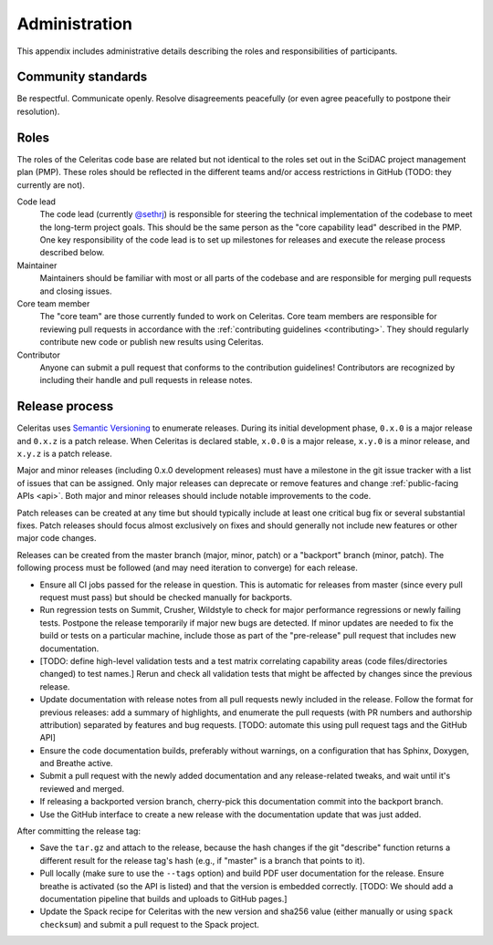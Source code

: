 .. Copyright 2022 UT-Battelle, LLC, and other Celeritas developers.
.. See the doc/COPYRIGHT file for details.
.. SPDX-License-Identifier: CC-BY-4.0

.. _administration:

**************
Administration
**************

This appendix includes administrative details describing the roles and
responsibilities of participants.


Community standards
===================

Be respectful. Communicate openly. Resolve disagreements peacefully (or even
agree peacefully to postpone their resolution).


.. _roles:

Roles
=====

The roles of the Celeritas code base are related but not identical to the roles
set out in the SciDAC project management plan (PMP). These roles should be
reflected in the different teams and/or access restrictions in GitHub (TODO:
they currently are not).

Code lead
   The code lead (currently `@sethrj`_) is responsible for steering the
   technical implementation of the codebase to meet the long-term project
   goals. This should be the same person as the "core capability lead"
   described in the PMP. One key responsibility of the code lead is to set up
   milestones for releases and execute the release process described below.

Maintainer
   Maintainers should be familiar with most or all parts of the codebase and
   are responsible for merging pull requests and closing issues.

Core team member
   The "core team" are those currently funded to work on Celeritas. Core team
   members are responsible for reviewing pull requests in accordance with the
   :ref:`contributing guidelines <contributing>`. They should regularly
   contribute new code or publish new results using Celeritas.

Contributor
   Anyone can submit a pull request that conforms to the contribution
   guidelines! Contributors are recognized by including their handle and pull
   requests in release notes.

.. _@sethrj: https://github.com/sethrj


Release process
===============

Celeritas uses `Semantic Versioning`_ to enumerate releases. During its initial
development phase, ``0.x.0`` is a major release and ``0.x.z`` is a patch
release. When Celeritas is declared stable, ``x.0.0`` is a major release,
``x.y.0`` is a minor release, and ``x.y.z`` is a patch release.

Major and minor releases (including 0.x.0 development releases) must have a
milestone in the git issue tracker with a list of issues that can be assigned.
Only major releases can deprecate or remove features and change
:ref:`public-facing APIs <api>`. Both major and minor releases should include
notable improvements to the code.

Patch releases can be created at any time but should typically include at least
one critical bug fix or several substantial fixes. Patch releases should focus
almost exclusively on fixes and should generally not include new features or
other major code changes.

.. _Semantic Versioning: https://semver.org


Releases can be created from the master branch (major, minor, patch) or a
"backport" branch (minor, patch). The following process must be followed (and
may need iteration to converge) for each release.

- Ensure all CI jobs passed for the release in question. This is automatic for
  releases from master (since every pull request must pass) but should be
  checked manually for backports.
- Run regression tests on Summit, Crusher, Wildstyle to check for major
  performance regressions or newly failing tests. Postpone the release
  temporarily if major new bugs are detected. If minor updates are needed to
  fix the build or tests on a particular machine, include those as part of the
  "pre-release" pull request that includes new documentation.
- [TODO: define high-level validation tests and a test matrix correlating
  capability areas (code files/directories changed) to test names.] Rerun
  and check all validation tests that might be affected by changes since the
  previous release.
- Update documentation with release notes from all pull requests newly included
  in the release. Follow the format for previous releases: add a summary of
  highlights, and enumerate the pull requests (with PR numbers and
  authorship attribution) separated by features and bug requests. [TODO:
  automate this using pull request tags and the GitHub API]
- Ensure the code documentation builds, preferably without warnings, on a
  configuration that has Sphinx, Doxygen, and Breathe active.
- Submit a pull request with the newly added documentation and any
  release-related tweaks, and wait until it's reviewed and merged.
- If releasing a backported version branch, cherry-pick this documentation
  commit into the backport branch.
- Use the GitHub interface to create a new release with the documentation
  update that was just added.

After committing the release tag:

- Save the ``tar.gz`` and attach to the release, because the hash changes if the
  git "describe" function returns a different result for the release tag's hash
  (e.g., if "master" is a branch that points to it).
- Pull locally (make sure to use the ``--tags`` option) and build PDF user
  documentation for the release. Ensure breathe is activated (so the API is
  listed) and that the version is embedded correctly.  [TODO: We should add a
  documentation pipeline that builds and uploads to GitHub pages.]
- Update the Spack recipe for Celeritas with the new version and sha256 value
  (either manually or using ``spack checksum``) and submit a pull request to
  the Spack project.
